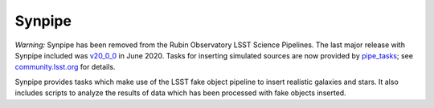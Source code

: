 =======
Synpipe
=======

*Warning:* Synpipe has been removed from the Rubin Observatory LSST Science Pipelines.
The last major release with Synpipe included was `v20_0_0`_ in June 2020.
Tasks for inserting simulated sources are now provided by `pipe_tasks`_; see `community.lsst.org`_ for details.

Synpipe provides tasks which make use of the LSST fake object pipeline
to insert realistic galaxies and stars. It also includes scripts to
analyze the results of data which has been processed with fake objects
inserted.

.. _v20_0_0: https://pipelines.lsst.io/releases/v20_0_0.html
.. _pipe_tasks: https://github.com/lsst/pipe_tasks
.. _community.lsst.org: https://community.lsst.org/t/new-tasks-for-fake-source-insertion/3722
